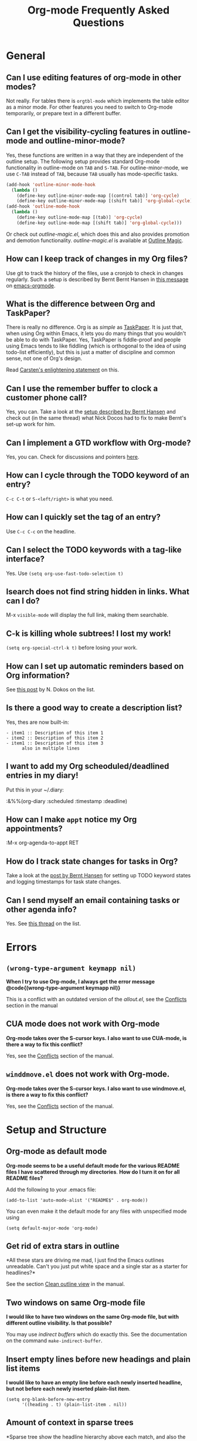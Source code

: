
#+STARTUP:   overview align
#+TYP_TODO:  TODO IDEA WISH QUESTION DECLINED INCONSISTENCY BUG DONE
#+OPTIONS:   H:2 num:t toc:t \n:nil @:t ::t |:t ^:t *:t TeX:t
#+EMAIL:     carsten.dominik@gmail.com
#+TITLE:     Org-mode Frequently Asked Questions

* General
** Can I use editing features of org-mode in other modes?

Not really.  For tables there is =orgtbl-mode= which implements the
table editor as a minor mode.  For other features you need to switch to
Org-mode temporarily, or prepare text in a different buffer.


** Can I get the visibility-cycling features in outline-mode and outline-minor-mode?

   Yes, these functions are written in a way that they are independent of
   the outline setup.  The following setup provides standard Org-mode
   functionality in outline-mode on =TAB= and =S-TAB=.  For
   outline-minor-mode, we use =C-TAB= instead of =TAB=,
   because =TAB= usually has mode-specific tasks.

#+begin_src emacs-lisp
(add-hook 'outline-minor-mode-hook
  (lambda ()
    (define-key outline-minor-mode-map [(control tab)] 'org-cycle)
    (define-key outline-minor-mode-map [(shift tab)] 'org-global-cycle)))
(add-hook 'outline-mode-hook
  (lambda ()
    (define-key outline-mode-map [(tab)] 'org-cycle)
    (define-key outline-mode-map [(shift tab)] 'org-global-cycle)))
#+end_src

Or check out /outline-magic.el/, which does this and also provides
promotion and demotion functionality.  /outline-magic.el/ is
available at [[http://www.astro.uva.nl/~dominik/Tools/OutlineMagic][Outline Magic]].

** How can I keep track of changes in my Org files?

  Use git to track the history of the files, use a cronjob to check in
  changes regularly.  Such a setup is described by Bernt Bernt Hansen
  in [[http://article.gmane.org/gmane.emacs.orgmode/6233][this message]] on [[http://dir.gmane.org/gmane.emacs.orgmode][emacs-orgmode]].


** What is the difference between Org and TaskPaper?

  There is really no difference.  Org is as /simple/ as [[http://hogbaysoftware.com/products/taskpaper][TaskPaper]].  It
  is just that, when using Org within Emacs, it lets you do many things
  that you wouldn't be able to do with TaskPaper.  Yes, TaskPaper is
  fiddle-proof and people using Emacs tends to like fiddling (which is
  orthogonal to the idea of using todo-list efficiently), but this is
  just a matter of discipline and common sense, not one of Org's design.

  Read [[http://article.gmane.org/gmane.emacs.orgmode/6224][Carsten's enlightening statement]] on this.

** Can I use the remember buffer to clock a customer phone call?

  Yes, you can.  Take a look at the [[http://thread.gmane.org/gmane.emacs.orgmode/5482][setup described by Bernt Hansen]]
  and check out (in the same thread) what Nick Docos had to fix to
  make Bernt's set-up work for him.

** Can I implement a GTD workflow with Org-mode?

  Yes, you can.  Check for discussions and pointers [[http://orgmode.org/worg/org-gtd-etc.org][here]].

** How can I cycle through the TODO keyword of an entry?

  =C-c C-t= or =S-<left/right>= is what you need.

** How can I quickly set the tag of an entry?

   Use =C-c C-c= on the headline.

** Can I select the TODO keywords with a tag-like interface?

  Yes.  Use =(setq org-use-fast-todo-selection t)=

** Isearch does not find string hidden in links.  What can I do?

  M-x =visible-mode= will display the full link, making them searchable.

** C-k is killing whole subtrees!  I lost my work!

  =(setq org-special-ctrl-k t)= before losing your work. 

** How can I set up automatic reminders based on Org information?

  See [[http://article.gmane.org/gmane.emacs.orgmode/5271][this post]] by N. Dokos on the list.

** Is there a good way to create a description list?

  Yes, thes are now built-in:

#+begin_example
- item1 :: Description of this item 1
- item2 :: Description of this item 2
- item1 :: Description of this item 3
      also in multiple lines
#+end_example

** I want to add my Org scheoduled/deadlined entries in my diary!

  Put this in your ~/.diary:
  
  :&%%(org-diary :scheduled :timestamp :deadline)

** How can I make =appt= notice my Org appointments?

  :M-x org-agenda-to-appt RET

** How do I track state changes for tasks in Org?

  Take a look at the [[http://thread.gmane.org/gmane.emacs.orgmode/6082][post by Bernt Hansen]] for setting up TODO keyword
  states and logging timestamps for task state changes.

** Can I send myself an email containing tasks or other agenda info?

  Yes.  See [[http://article.gmane.org/gmane.emacs.orgmode/6112][this thread]] on the list.

* Errors
** =(wrong-type-argument keymapp nil)=
 *When I try to use Org-mode, I always get the error message
@code{(wrong-type-argument keymapp nil)}*

This is a conflict with an outdated version of the /allout.el/, see
the [[http://staff.science.uva.nl/~dominik/Tools/org/org.html#Conflicts][Conflicts]] section in the manual

** CUA mode does not work with Org-mode

 *Org-mode takes over the S-cursor keys.  I also want to use CUA-mode,
is there a way to fix this conflict?*

Yes, see the  [[http://staff.science.uva.nl/~dominik/Tools/org/org.html#Conflicts][Conflicts]] section of the manual.

** =winddmove.el= does not work with Org-mode.

 *Org-mode takes over the S-cursor keys.  I also want to use windmove.el,
is there a way to fix this conflict?*

Yes, see the [[http://staff.science.uva.nl/~dominik/Tools/org/org.html#Conflicts][Conflicts]] section of the manual.

* Setup and Structure
** Org-mode as default mode

 *Org-mode seems to be a useful default mode for the various README
files I have scattered through my directories*.  *How do I turn it on
for all README files?*

Add the following to your .emacs file:

: (add-to-list 'auto-mode-alist '("README$" . org-mode))

You can even make it the default mode for any files with unspecified
mode using

: (setq default-major-mode 'org-mode)

** Get rid of extra stars in outline

 *All these stars are driving me mad, I just find the Emacs outlines
unreadable.  Can't you just put white space and a single star as a
starter for headlines?* 

See the section  [[http://staff.science.uva.nl/~dominik/Tools/org/org.html#Clean%20outline%20view][Clean outline view]] in the manual.

** Two windows on same Org-mode file
 *I would like to have two windows on the same Org-mode file, but with
different outline visibility.  Is that possible?* 

You may use /indirect buffers/ which do exactly this.  See the
documentation on the command =make-indirect-buffer=.

** Insert empty lines before new headings and plain list items

 *I would like to have an empty line before each newly inserted
headline, but not before each newly inserted plain-list item*.

: (setq org-blank-before-new-entry
:       '((heading . t) (plain-list-item . nil))


** Amount of context in sparse trees

   *Sparse tree show the headline hierarchy above each match, and also
   the headline following a match.  I'd like to construct more compact
   trees, with less context.*

Take a look at the variables =org-show-hierarchy-above= and
=org-show-following-headline=.

** Stacking calls to org-occur

 *Each call to org-occur starts again from OVERVIEW and exposes only
 the matches of the current call.  I'd like to combine the effect of
 several calls*.

You can construct a regular expression that matches all targets you
want.  Alternatively, use a =C-u= prefix with the second and any
further calls to =org-occur= to keep the current visibility and
highlighting in addition to the new ones.

* Hyperlinks

** Confirmation for shell and elisp links

 *When I am executing shell/elisp links I always get a confirmation
prompt and need to type "yes RET", that's 4 key presses!  Can I get
rid of this?* 

The confirmation is there to protect you from unwantingly execute
potentially dangerous commands.  For example, imagine a link
:[[shell:rm -rf ~/*][ Google Search]]

In an Org-mode buffer, this command would look like /Google Search/,
but really it would remove your home directory.  If you wish, you can
make it easier to respond to the query by setting

: (setq org-confirm-shell-link-function 'y-or-n-p
:       org-confirm-elisp-link-function 'y-or-n-p).

Then a single keypress will be enough to confirm those links.  It is
also possible to turn off this check entirely, but I strongly recommend
against this.  Be warned.

** Use RET or TAB to follow a link

 *From other packages like Emacs-wiki, I am used to follow links with
 =RET= when the cursor is on the link.  Is this also possible in org-mode?*

Yes, and you may also use TAB.

: (setq org-return-follows-link t)
: (setq org-tab-follows-link t)

** Clicking on a link without activating it

 *Each time I click inside a link in order to set point to this
 location, Org-mode actually follows the link*

Activating links with =mouse-1= is a new feature in Emacs 22, to make
link behavior similar to other applications like web browsers.  If you
hold the mouse button down a bit longer, the cursor will be set
without following the link.  If you cannot get used to this behavior,
you can (as in Emacs 21) use =mouse-2= to follow links and turn off
link activation for =mouse-1= with

: (setq org-mouse-1-follows-link nil)

* Remember

 *Can I automatically start the clock when opening a remember template?*

Yes, this is possible.  Use the following code and make sure that
after executing it, `my-start-clock-if-needed' is in
`remember-mode-hook' /after/ `org-remember-apply-template'.

: (add-hook 'remember-mode-hook 'my-start-clock-if-needed 'append)
: (defun my-start-clock-if-needed ()
:   (save-excursion
:     (goto-char (point-min))
:     (when (re-search-forward " *CLOCK-IN *" nil t)
:       (replace-match "")
:       (org-clock-in))))

Then, when a template contains the key string CLOCK-IN, the clock will
be started.  Starting with Org-mode version 5.20, the clock will
automatically be stopped when storing the remember buffer.

* Export
** Make TODO entries items, not headlines in HTML export

 *When I export my TODO list, every TODO item becomes a separate
section.  How do I enforce these items to be exported as an itemized
list?* 

If you plan to use ASCII or HTML export, make sure things you want to
be exported as item lists are level 4 at least, even if that does mean
there is a level jump.  For example:

: * Todays top priorities
: **** TODO write a letter to xyz
: **** TODO Finish the paper
: **** Pick up kids at the school

Alternatively, if you need a specific value for the heading/item
transition in a particular file, use the =#+OPTIONS= line to
configure the H switch.

: #+OPTIONS:   H:2; ...

** Export only a subtree

 *I would like to export only a subtree of my file to HTML. How?*

If you want to export a subtree, mark the subtree as region and then
export.  Marking can be done with =C-c @ C-x C-x=, for example.

** How to import org-mode calendar data into Mac OSX ical

 *I would like my iCal program on Mac OSX to import the iCalendar file
  produced by Org-mode. How?*

 /This is for OSX 10.3, see below for 10.4:/ When using iCal under
Apple MacOS X, you can create a new calendar /OrgMode/ (the default
name for the calendar created by =C-c C-e c=, see the variables
=org-icalendar-combined-name= and
=org-combined-agenda-icalendar-file=).  Then set Org-mode to overwrite
the corresponding file /~/Library/Calendars/OrgMode.ics/.  You may
even use AppleScript to make iCal re-read the calendar files each time
a new version of /OrgMode.ics/ is produced.  Here is the setup needed
for this:

: (setq org-combined-agenda-icalendar-file
:     "~/Library/Calendars/OrgMode.ics")
: (add-hook 'org-after-save-iCalendar-file-hook
:  (lambda ()
:   (shell-command
:    "osascript -e 'tell application \"iCal\" to reload calendars'")))


For Mac OS X 10.4, you need to write the ics file to
=/Library/WebServer/Documents/= and then subscribe iCalendar to
=http: //localhost/orgmode.ics=

* Tables
** #ERROR fields in tables

 *One of my table columns has started to fill up with =#ERROR=.  What
is going on?*

Org-mode tried to compute the column from other fields using a
formula stored in the =#+TBLFM:= line just below the table, and
the evaluation of the formula fails.  Fix the fields used in the
formula, or fix the formula, or remove it!

** Unwanted new lines in table

 *When I am in the last column of a table and just above a horizontal
line in the table, pressing TAB creates a new table line before the
horizontal line*.  *How can I quickly move to the line below the
horizontal line instead?* 

Press =down= (to get on the separator line) and then =TAB=.
Or configure the variable

: (setq org-table-tab-jumps-over-hlines t)

** Automatic detection of formulas
 *I need to use fields in my table that start with "=", and each time
 I enter such a field, Org-mode thinks this is a formula*.

With the setting

: (setq org-table-formula-evaluate-inline nil)

this will no longer happen.  You can still use formulas using the
commands @<tt>C-c =@</tt> and @<tt>C-u C-c =@</tt>


** Change indentation of a table
 *How can I change the indentation of an entire table without fixing
every line by hand?*

The indentation of a table is set by the first line.  So just fix the
indentation of the first line and realign with =TAB=.

** Performance issues with table alignment
 *I have a huge table in a file, and the automatic realign of tables
 is just taking too long.  What can I do?*

Either split the table into several by inserting an empty line every
100 lines or so.  Or turn off the automatic re-align with

: (setq org-table-automatic-realign nil)

After this the only way to realign a table is to press =C-c C-c=.  It
will no longer happen automatically, removing the corresponding delays
during editing.

** Performance issues with table calculation
 *I have a complex table with lots of formulas, and recomputing the
 table takes rather long.  What can I do?*

Nothing, really.  The spreadsheet in org is mostly done to make
calculations possible, not so much to make them fast.  Since Org-mode
is firmly committed to the ASCII format, nothing is stopping you from
editing the table by hand.  Therefore, there is no internal
representation of the data.  Each time Org-mode starts a computation,
it must scan the table for special lines, find the fields etc.  This
is slow.  Furthermore, Calc is slow compared to hardware computations.
To make this work with normal editing, recalculation is not happening
automatically, or only for the current line, so that the long wait for
a full table iteration only happens when you ask for it.

So for really complex tables, moving to a "real" spreadsheet may still
be the best option.

That said, there are some ways to optimize things in Org-mode, and I
have been thinking about moving a bit further down this line.
However, for my applications this has so far not been an issue at all.
If you have a good case,you could try to convince me.

** Incrementing numbers
 *When I press =S-RET= in a table field to copy its value down, the
 content is not copied as is, but it is increased by one.
 Is that a bug or a feature*

Well, it is /supposed/ to be a feature, to make it easy to create a
column with increasing numbers.  If this gets into your way, turn it
off with

: (setq org-org-table-copy-increment nil)

* Agenda
** Include Org-mode agenda into Emacs diary
 *Is it possible to include entries from org-mode files into my emacs
diary?* 

Since the org-mode agenda is much more powerful and can contain the
diary, you should think twice before deciding to do this.  If you
insist, however, integrating Org-mode information into the diary is
possible.  You need to turn on /fancy diary display/ by setting in
.emacs:

: (add-hook 'diary-display-hook 'fancy-diary-display)

Then include the following line into your ~/diary file, in
order to get the entries from all files listed in the variable
=org-agenda-files=

: &%%(org-diary)
You may also select specific files with

: &%%(org-diary) ~/path/to/some/org-file.org
: &%%(org-diary) ~/path/to/another/org-file.org

If you now launch the calendar and press @<tt>d@</tt> to display a diary, the
headlines of entries containing a timestamp, date range, schedule, or
deadline referring to the selected date will be listed.  Just like
Org-mode's agenda view, the diary for /today/ contains additional
entries for overdue deadlines and scheduled items.  See also the
documentation of the =org-diary= function.  Under XEmacs, it is
not possible to jump back from the diary to the org, this works only in
the agenda buffer.

* COMMENT HTML style specifications

# Local Variables: 
# org-export-html-style: "<link rel=stylesheet href=\"freeshell2.css\" type=\"text/css\"> <style type=\"text/css\"> .tag { color: red; font-weight:bold}</style>" 
# End:
